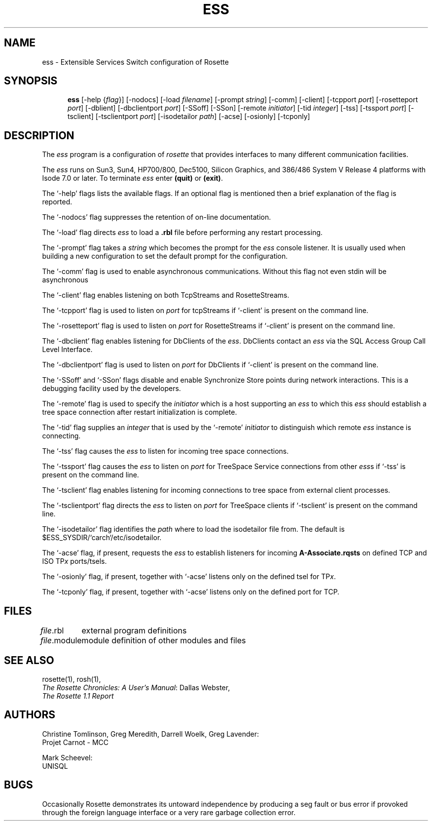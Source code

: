 .TH ESS 1 "20 January 1993"
.SH NAME
ess \- Extensible Services Switch configuration of Rosette
.SH SYNOPSIS
.in +.5i
.ti -.5i
.B ess
\%[\-help\0{\fIflag\fR}]
\%[\-nodocs]
\%[\-load\0\fIfilename\fR]
\%[\-prompt\0\fIstring\fR]
\%[\-comm]
\%[\-client]
\%[\-tcpport\0\fIport\fR]
\%[\-rosetteport\0\fIport\fR]
\%[\-dblient]
\%[\-dbclientport\0\fIport\fR]
\%[\-SSoff]
\%[\-SSon]
\%[\-remote\0\fIinitiator\fR]
\%[\-tid\0\fIinteger\fR]
\%[\-tss]
\%[\-tssport\0\fIport\fR]
\%[\-tsclient]
\%[\-tsclientport\0\fIport\fR]
\%[\-isodetailor\0\fIpath\fR]
\%[\-acse]
\%[\-osionly]
\%[\-tcponly]
.SH DESCRIPTION
The \fIess\fR program is a configuration of \fIrosette\fR that provides
interfaces to many different communication facilities.
.PP
The \fIess\fR runs on Sun3, Sun4, HP700/800, Dec5100, Silicon
Graphics, and 386/486 System V Release 4 platforms with Isode 7.0 or later.
To terminate \fIess\fR enter \fB(quit)\fR or \fB(exit)\fR.
.PP
The `\-help' flags lists the available flags.  If an optional flag is
mentioned then a brief explanation of the flag is reported.
.PP
The `\-nodocs' flag suppresses the retention of on-line documentation.
.PP
The `\-load' flag directs \fIess\fR to load a \fB.rbl\fR file before
performing any restart processing.
.PP
The `\-prompt' flag takes a \fIstring\fR which becomes the prompt for the
\fIess\fR console listener.  It is usually used when building a
new configuration to set the default prompt for the configuration.
.PP
The `\-comm' flag is used to enable asynchronous communications.  Without
this flag not even stdin will be asynchronous
.PP
The `\-client' flag enables listening on both TcpStreams and
RosetteStreams.
.PP
The `\-tcpport' flag is used to listen on \fIport\fR for tcpStreams if
`\-client' is present on the command line.
.PP
The `\-rosetteport' flag is used to listen on \fIport\fR for RosetteStreams
if `\-client' is present on the command line.
.PP
The `\-dbclient' flag enables listening for DbClients of the \fIess\fR.
DbClients contact an \fIess\fR via the SQL Access Group Call Level
Interface.
.PP
The `\-dbclientport' flag is used to listen on \fIport\fR for DbClients
if `\-client' is present on the command line.
.PP
The `\-SSoff' and `\-SSon' flags disable and enable Synchronize Store
points during network interactions.  This is a debugging facility used
by the developers.
.PP
The `\-remote' flag is used to specify the \fIinitiator\fR which is a host
supporting an \fIess\fR to which this \fIess\fR should establish a tree space
connection after restart initialization is complete.
.PP
The `\-tid' flag supplies an \fIinteger\fR that is used by the `\-remote'
\fIinitiator\fR to distinguish which remote \fIess\fR instance is connecting.
.PP
The `\-tss' flag causes the \fIess\fR to listen for incoming tree space
connections.
.PP
The `\-tssport' flag causes the \fIess\fR to listen on \fIport\fR for
TreeSpace Service connections from other \fIess\fRs if `\-tss' is present
on the command line.
.PP
The `\-tsclient' flag enables listening for incoming connections to tree
space from external client processes.
.PP
The `\-tsclientport' flag directs the \fIess\fR to listen on \fIport\fR for
TreeSpace clients if `\-tsclient' is present on the command line.
.PP
The `\-isodetailor' flag identifies the \fIpath\fR where to load the
isodetailor file from.  The default is $ESS_SYSDIR/`carch`/etc/isodetailor.
.PP
The `\-acse' flag, if present, requests the \fIess\fR to establish listeners
for incoming \fBA-Associate.rqsts\fR on defined TCP and ISO TP\fIx\fR
ports/tsels.
.PP
The `\-osionly' flag, if present, together with `\-acse' listens only on
the defined tsel for TP\fIx\fR.
.PP
The `\-tcponly' flag, if present, together with `\-acse' listens only on
the defined port for TCP.
.SH FILES
.nf
.ta \w'\fImodule\fR.rbl  'u
\fIfile\fR.rbl	external program definitions
\fIfile\fR.module	module definition of other modules and files
.re
.fi
.SH "SEE ALSO"
rosette(1), rosh(1),
.br
\fIThe Rosette Chronicles: A User's Manual\fR: Dallas Webster,
.br
\fIThe Rosette 1.1 Report\fR
.SH AUTHORS
Christine Tomlinson, Greg Meredith, Darrell Woelk, Greg Lavender:
.br
Projet Carnot - MCC
.br

.br
Mark Scheevel:
.br
UNISQL
.SH BUGS
Occasionally Rosette demonstrates its untoward independence by
producing a seg fault or bus error if provoked through the foreign
language interface or a very rare garbage collection error.

